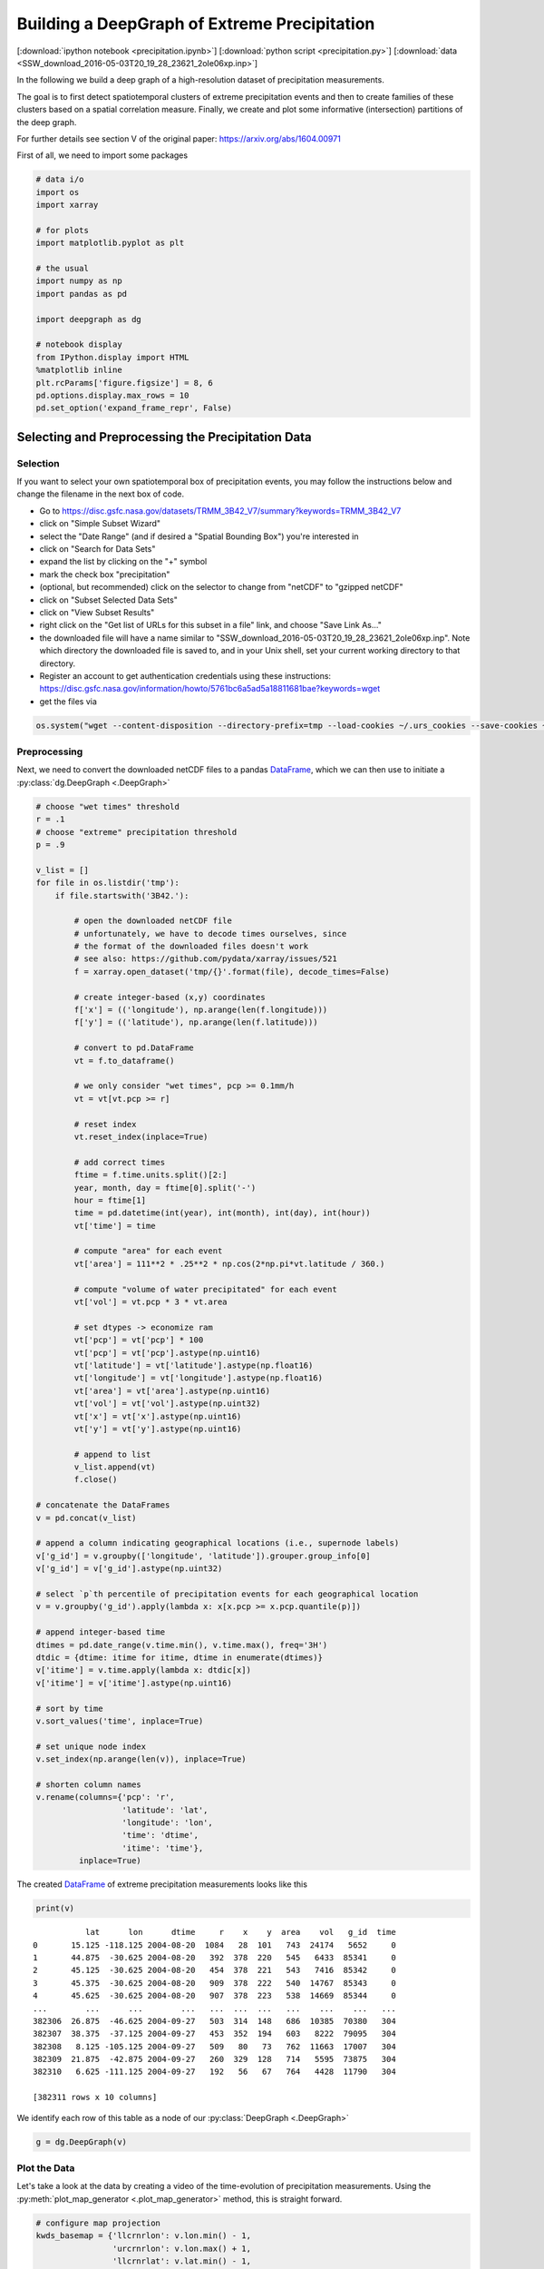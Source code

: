 
.. _tutorial_pcp:

Building a DeepGraph of Extreme Precipitation
=============================================

[:download:`ipython notebook <precipitation.ipynb>`] [:download:`python script <precipitation.py>`] [:download:`data <SSW_download_2016-05-03T20_19_28_23621_2oIe06xp.inp>`]

In the following we build a deep graph of a high-resolution dataset of
precipitation measurements.

The goal is to first detect spatiotemporal clusters of extreme
precipitation events and then to create families of these clusters based
on a spatial correlation measure. Finally, we create and plot some
informative (intersection) partitions of the deep graph.

For further details see section V of the original paper:
https://arxiv.org/abs/1604.00971

First of all, we need to import some packages

.. code:: python

    # data i/o
    import os
    import xarray

    # for plots
    import matplotlib.pyplot as plt

    # the usual
    import numpy as np
    import pandas as pd

    import deepgraph as dg

    # notebook display
    from IPython.display import HTML
    %matplotlib inline
    plt.rcParams['figure.figsize'] = 8, 6
    pd.options.display.max_rows = 10
    pd.set_option('expand_frame_repr', False)

Selecting and Preprocessing the Precipitation Data
--------------------------------------------------

Selection
~~~~~~~~~

If you want to select your own spatiotemporal box of precipitation
events, you may follow the instructions below and change the filename in
the next box of code.

-  Go to
   https://disc.gsfc.nasa.gov/datasets/TRMM\_3B42\_V7/summary?keywords=TRMM\_3B42\_V7
-  click on "Simple Subset Wizard"
-  select the "Date Range" (and if desired a "Spatial Bounding Box")
   you're interested in
-  click on "Search for Data Sets"
-  expand the list by clicking on the "+" symbol
-  mark the check box "precipitation"
-  (optional, but recommended) click on the selector to change from
   "netCDF" to "gzipped netCDF"
-  click on "Subset Selected Data Sets"
-  click on "View Subset Results"
-  right click on the "Get list of URLs for this subset in a file" link,
   and choose "Save Link As..."
-  the downloaded file will have a name similar to
   "SSW\_download\_2016-05-03T20\_19\_28\_23621\_2oIe06xp.inp". Note
   which directory the downloaded file is saved to, and in your Unix
   shell, set your current working directory to that directory.
- Register an account to get authentication credentials using these instructions: https://disc.gsfc.nasa.gov/information/howto/5761bc6a5ad5a18811681bae?keywords=wget 
-  get the files via

.. code:: python

    os.system("wget --content-disposition --directory-prefix=tmp --load-cookies ~/.urs_cookies --save-cookies ~/.urs_cookies --auth-no-challenge=on --keep-session-cookies -i SSW_download_2016-05-03T20_19_28_23621_2oIe06xp.inp")

Preprocessing
~~~~~~~~~~~~~

Next, we need to convert the downloaded netCDF files to a pandas `DataFrame <http://pandas.pydata.org/pandas-docs/stable/generated/pandas.DataFrame.html>`_, which we can then use to initiate a :py:class:`dg.DeepGraph <.DeepGraph>`

.. code:: python

    # choose "wet times" threshold
    r = .1
    # choose "extreme" precipitation threshold
    p = .9

    v_list = []
    for file in os.listdir('tmp'):
        if file.startswith('3B42.'):

            # open the downloaded netCDF file
            # unfortunately, we have to decode times ourselves, since
            # the format of the downloaded files doesn't work
            # see also: https://github.com/pydata/xarray/issues/521
            f = xarray.open_dataset('tmp/{}'.format(file), decode_times=False)

            # create integer-based (x,y) coordinates
            f['x'] = (('longitude'), np.arange(len(f.longitude)))
            f['y'] = (('latitude'), np.arange(len(f.latitude)))

            # convert to pd.DataFrame
            vt = f.to_dataframe()

            # we only consider "wet times", pcp >= 0.1mm/h
            vt = vt[vt.pcp >= r]

            # reset index
            vt.reset_index(inplace=True)

            # add correct times
            ftime = f.time.units.split()[2:]
            year, month, day = ftime[0].split('-')
            hour = ftime[1]
            time = pd.datetime(int(year), int(month), int(day), int(hour))
            vt['time'] = time

            # compute "area" for each event
            vt['area'] = 111**2 * .25**2 * np.cos(2*np.pi*vt.latitude / 360.)

            # compute "volume of water precipitated" for each event
            vt['vol'] = vt.pcp * 3 * vt.area

            # set dtypes -> economize ram
            vt['pcp'] = vt['pcp'] * 100
            vt['pcp'] = vt['pcp'].astype(np.uint16)
            vt['latitude'] = vt['latitude'].astype(np.float16)
            vt['longitude'] = vt['longitude'].astype(np.float16)
            vt['area'] = vt['area'].astype(np.uint16)
            vt['vol'] = vt['vol'].astype(np.uint32)
            vt['x'] = vt['x'].astype(np.uint16)
            vt['y'] = vt['y'].astype(np.uint16)

            # append to list
            v_list.append(vt)
            f.close()

    # concatenate the DataFrames
    v = pd.concat(v_list)

    # append a column indicating geographical locations (i.e., supernode labels)
    v['g_id'] = v.groupby(['longitude', 'latitude']).grouper.group_info[0]
    v['g_id'] = v['g_id'].astype(np.uint32)

    # select `p`th percentile of precipitation events for each geographical location
    v = v.groupby('g_id').apply(lambda x: x[x.pcp >= x.pcp.quantile(p)])

    # append integer-based time
    dtimes = pd.date_range(v.time.min(), v.time.max(), freq='3H')
    dtdic = {dtime: itime for itime, dtime in enumerate(dtimes)}
    v['itime'] = v.time.apply(lambda x: dtdic[x])
    v['itime'] = v['itime'].astype(np.uint16)

    # sort by time
    v.sort_values('time', inplace=True)

    # set unique node index
    v.set_index(np.arange(len(v)), inplace=True)

    # shorten column names
    v.rename(columns={'pcp': 'r',
                      'latitude': 'lat',
                      'longitude': 'lon',
                      'time': 'dtime',
                      'itime': 'time'},
             inplace=True)

The created `DataFrame <http://pandas.pydata.org/pandas-docs/stable/generated/pandas.DataFrame.html>`_ of extreme precipitation measurements looks like this

.. code:: python

    print(v)


.. parsed-literal::

               lat      lon      dtime     r    x    y  area    vol   g_id  time
    0       15.125 -118.125 2004-08-20  1084   28  101   743  24174   5652     0
    1       44.875  -30.625 2004-08-20   392  378  220   545   6433  85341     0
    2       45.125  -30.625 2004-08-20   454  378  221   543   7416  85342     0
    3       45.375  -30.625 2004-08-20   909  378  222   540  14767  85343     0
    4       45.625  -30.625 2004-08-20   907  378  223   538  14669  85344     0
    ...        ...      ...        ...   ...  ...  ...   ...    ...    ...   ...
    382306  26.875  -46.625 2004-09-27   503  314  148   686  10385  70380   304
    382307  38.375  -37.125 2004-09-27   453  352  194   603   8222  79095   304
    382308   8.125 -105.125 2004-09-27   509   80   73   762  11663  17007   304
    382309  21.875  -42.875 2004-09-27   260  329  128   714   5595  73875   304
    382310   6.625 -111.125 2004-09-27   192   56   67   764   4428  11790   304

    [382311 rows x 10 columns]


We identify each row of this table as a node of our :py:class:`DeepGraph <.DeepGraph>`

.. code:: python

    g = dg.DeepGraph(v)

Plot the Data
~~~~~~~~~~~~~

Let's take a look at the data by creating a video of the time-evolution of precipitation measurements. Using the :py:meth:`plot_map_generator <.plot_map_generator>` method, this is straight forward.

.. code:: python

    # configure map projection
    kwds_basemap = {'llcrnrlon': v.lon.min() - 1,
                    'urcrnrlon': v.lon.max() + 1,
                    'llcrnrlat': v.lat.min() - 1,
                    'urcrnrlat': v.lat.max() + 1,
                    'resolution': 'i'}

    # configure scatter plots
    kwds_scatter = {'s': 1.5,
                    'c': g.v.r.values / 100.,
                    'edgecolors': 'none',
                    'cmap': 'viridis_r'}

    # create generator of scatter plots on map
    objs = g.plot_map_generator('lon', 'lat', 'dtime',
                                kwds_basemap=kwds_basemap,
                                kwds_scatter=kwds_scatter)

    # plot and store frames
    for i, obj in enumerate(objs):

        # configure plots
        cb = obj['fig'].colorbar(obj['pc'], fraction=0.025, pad=0.01)
        cb.set_label('[mm/h]')
        obj['m'].fillcontinents(color='0.2', zorder=0, alpha=.4)
        obj['ax'].set_title('{}'.format(obj['group']))

        # store and close
        obj['fig'].savefig('tmp/pcp_{:03d}.png'.format(i),
                           dpi=300, bbox_inches='tight')
        plt.close(obj['fig'])

.. code:: python

    # create video with ffmpeg
    cmd = "ffmpeg -y -r 5 -i tmp/pcp_%03d.png -c:v libx264 -r 20 -vf scale=2052:1004 {}.mp4"
    os.system(cmd.format('precipitation_files/pcp'))

.. code:: python

    # embed video
    HTML("""
    <video width="700" height="350" controls>
      <source src="precipitation_files/pcp.mp4" type="video/mp4">
    </video>
    """)




.. raw:: html


    <video width="700" height="350" controls>
      <source src="http://deepgraph.readthedocs.io/en/latest/_downloads/pcp.mp4" type="video/mp4">
    </video>




[:download:`download video <precipitation_files/pcp.mp4>`]

Detecting SpatioTemporal Clusters of Extreme Precipitation
----------------------------------------------------------

In this tutorial, we're interested in local formations of spatiotemporal
clusters of extreme precipitation events. For that matter, we now use
DeepGraph to identify such clusters and track their temporal evolution.

Create Edges
~~~~~~~~~~~~

We now use DeepGraph to create edges between the nodes given by ``g.v``.

The edges of ``g`` will be utilized to detect spatiotemporal clusters in
the data, or in more technical terms: to partition the set of all nodes
into subsets of connected grid points. One can imagine the nodes to be
elements of a :math:`3` dimensional grid box (x,y,time), where we allow
every node to have :math:`26` possible neighbours (:math:`8` neighbours
in the time slice of the measurement, :math:`t_i`, and :math:`9`
neighbours in each the time slice :math:`t_i − 1` and :math:`t_i + 1`).

For that matter, we pass the following **connectors**

.. code:: python

    def grid_2d_dx(x_s, x_t):
        dx = x_t - x_s
        return dx

    def grid_2d_dy(y_s, y_t):
        dy = y_t - y_s
        return dy

and **selectors**

.. code:: python

    def s_grid_2d_dx(dx, sources, targets):
        dxa = np.abs(dx)
        sources = sources[dxa <= 1]
        targets = targets[dxa <= 1]
        return sources, targets

    def s_grid_2d_dy(dy, sources, targets):
        dya = np.abs(dy)
        sources = sources[dya <= 1]
        targets = targets[dya <= 1]
        return sources, targets

to the :py:meth:`create_edges_ft <.create_edges_ft>` method

.. code:: python

    g.create_edges_ft(ft_feature=('time', 1),
                      connectors=[grid_2d_dx, grid_2d_dy],
                      selectors=[s_grid_2d_dx, s_grid_2d_dy],
                      r_dtype_dic={'ft_r': np.bool,
                                   'dx': np.int8,
                                   'dy': np.int8},
                      logfile='create_e',
                      max_pairs=1e7)

    # rename fast track relation
    g.e.rename(columns={'ft_r': 'dt'}, inplace=True)

To see how many nodes and edges our graph's comprised of, one may simply
type

.. code:: python

    g




.. parsed-literal::

    <DeepGraph object, with n=382311 node(s) and m=567225 edge(s) at 0x7f7a4c3de160>



The edges we just created look like this

.. code:: python

    print(g.e)


.. parsed-literal::

                   dx  dy     dt
    s      t
    0      1362     0   1  False
           1432     1   0  False
           1433     1   1  False
           1696     1   0   True
           1699     1   1   True
    ...            ..  ..    ...
    382284 382291   0   1  False
    382295 382296   0   1  False
    382296 382299   0   1  False
    382299 382309   0   1  False
    382304 382306   0   1  False

    [567225 rows x 3 columns]


**Logfile Plot**

To see how long it took to create the edges, one may use the :py:meth:`plot_logfile <.plot_logfile>` method

.. code:: python

    g.plot_logfile('create_e')


.. image:: precipitation_files/precipitation_38_1.png


Find the Connected Components
~~~~~~~~~~~~~~~~~~~~~~~~~~~~~

Having linked all neighbouring nodes, the spatiotemporal clusters can be identified as the connected components of the graph. For practical reasons, :py:class:`DeepGraph <.DeepGraph>` directly implements a method to find the connected components of a graph, :py:meth:`append_cp <.append_cp>`

.. code:: python

    # all singular components (components comprised of one node only)
    # are consolidated under the label 0
    g.append_cp(consolidate_singles=True)
    # we don't need the edges any more
    del g.e

the node table now has a component membership column appended

.. code:: python

    print(g.v)


.. parsed-literal::

               lat      lon      dtime     r    x    y  area    vol   g_id  time     cp
    0       15.125 -118.125 2004-08-20  1084   28  101   743  24174   5652     0    865
    1       44.875  -30.625 2004-08-20   392  378  220   545   6433  85341     0   5079
    2       45.125  -30.625 2004-08-20   454  378  221   543   7416  85342     0   5079
    3       45.375  -30.625 2004-08-20   909  378  222   540  14767  85343     0   5079
    4       45.625  -30.625 2004-08-20   907  378  223   538  14669  85344     0   5079
    ...        ...      ...        ...   ...  ...  ...   ...    ...    ...   ...    ...
    382306  26.875  -46.625 2004-09-27   503  314  148   686  10385  70380   304    609
    382307  38.375  -37.125 2004-09-27   453  352  194   603   8222  79095   304      0
    382308   8.125 -105.125 2004-09-27   509   80   73   762  11663  17007   304    174
    382309  21.875  -42.875 2004-09-27   260  329  128   714   5595  73875   304      8
    382310   6.625 -111.125 2004-09-27   192   56   67   764   4428  11790   304  15610

    [382311 rows x 11 columns]


Let's see how many spatiotemporal clusters ``g`` is comprised of
(discarding singular components)

.. code:: python

    g.v.cp.max()




.. parsed-literal::

    33169



and how many nodes there are in the components

.. code:: python

    print(g.v.cp.value_counts())


.. parsed-literal::

    0        64678
    1        16460
    2         8519
    3         6381
    4         3403
             ...
    29601        2
    27554        2
    25507        2
    23460        2
    20159        2
    Name: cp, dtype: int64


Partition the Nodes Into a Component Supernode Table
~~~~~~~~~~~~~~~~~~~~~~~~~~~~~~~~~~~~~~~~~~~~~~~~~~~~

In order to aggregate and compute some information about the precipitiation clusters, we now partition the nodes by the type of feature ``cp``, the component membership labels of the nodes just created. This can be done with the :py:meth:`partition_nodes <.partition_nodes>` method

.. code:: python

    # feature functions, will be applied to each component of g
    feature_funcs = {'dtime': [np.min, np.max],
                     'time': [np.min, np.max],
                     'vol': [np.sum],
                     'lat': [np.mean],
                     'lon': [np.mean]}

    # partition the node table
    cpv, gv = g.partition_nodes('cp', feature_funcs, return_gv=True)

    # append geographical id sets
    cpv['g_ids'] = gv['g_id'].apply(set)

    # append cardinality of g_id sets
    cpv['n_unique_g_ids'] = cpv['g_ids'].apply(len)

    # append time spans
    cpv['dt'] = cpv['dtime_amax'] - cpv['dtime_amin']

    # append spatial coverage
    def area(group):
        return group.drop_duplicates('g_id').area.sum()
    cpv['area'] = gv.apply(area)

The clusters look like this

.. code:: python

    print(cpv)


.. parsed-literal::

           n_nodes          dtime_amin          dtime_amax  time_amin  time_amax   lat_mean    vol_sum   lon_mean                                              g_ids  n_unique_g_ids               dt      area
    cp
    0        64678 2004-08-20 00:00:00 2004-09-27 00:00:00          0        304  17.609375  627097323  -63.40625  {0, 1, 2, 6, 7, 10, 12, 13, 14, 22, 23, 24, 25...           49808 38 days 00:00:00  34781178
    1        16460 2004-09-01 06:00:00 2004-09-17 18:00:00         98        230  17.281250  351187150  -65.12500  {65536, 65537, 65538, 65539, 65540, 65541, 655...            6629 16 days 12:00:00   4803624
    2         8519 2004-09-17 03:00:00 2004-09-24 15:00:00        225        285  26.906250  133698579  -44.62500  {73728, 73729, 73730, 73731, 73732, 73733, 737...            3730  7 days 12:00:00   2507350
    3         6381 2004-08-26 09:00:00 2004-09-06 03:00:00         51        137  21.062500  113782748  -64.12500  {65555, 65556, 65557, 65558, 65559, 65560, 655...            2442 10 days 18:00:00   1749673
    4         3403 2004-08-21 21:00:00 2004-08-24 12:00:00         15         36  10.578125   66675326 -111.93750  {8141, 14654, 11805, 16363, 8142, 11806, 20490...            1294  2 days 15:00:00    978604
    ...        ...                 ...                 ...        ...        ...        ...        ...        ...                                                ...             ...              ...       ...
    33165        2 2004-08-23 18:00:00 2004-08-23 18:00:00         30         30  15.500000      20212 -103.87500                                     {18115, 18116}               2  0 days 00:00:00      1483
    33166        2 2004-09-05 18:00:00 2004-09-05 18:00:00        134        134  27.250000       9366 -121.87500                                       {2688, 2687}               2  0 days 00:00:00      1368
    33167        2 2004-08-30 15:00:00 2004-08-30 15:00:00         85         85   9.250000      43096    0.62500                                   {112116, 112117}               2  0 days 00:00:00      1519
    33168        2 2004-09-09 03:00:00 2004-09-09 03:00:00        161        161   6.750000      24156  -13.62500                                   {100613, 100614}               2  0 days 00:00:00      1528
    33169        2 2004-09-11 03:00:00 2004-09-11 03:00:00        177        177  15.500000      46798  -16.12500                                     {98523, 98524}               2  0 days 00:00:00      1483

    [33170 rows x 12 columns]


Plot the Largest Component
~~~~~~~~~~~~~~~~~~~~~~~~~~

Let's see how the largest cluster of extreme precipitation evolves over time, again using the :py:meth:`plot_map_generator <.plot_map_generator>` method

.. code:: python

    # temporary DeepGraph instance containing
    # only the largest component
    gt = dg.DeepGraph(g.v)
    gt.filter_by_values_v('cp', 1)

    # configure map projection
    from mpl_toolkits.basemap import Basemap
    m1 = Basemap(projection='ortho',
                 lon_0=cpv.loc[1].lon_mean + 12,
                 lat_0=cpv.loc[1].lat_mean + 8,
                 resolution=None)
    width = (m1.urcrnrx - m1.llcrnrx) * .65
    height = (m1.urcrnry - m1.llcrnry) * .45

    kwds_basemap = {'projection': 'ortho',
                    'lon_0': cpv.loc[1].lon_mean + 12,
                    'lat_0': cpv.loc[1].lat_mean + 8,
                    'llcrnrx': -0.5 * width,
                    'llcrnry': -0.5 * height,
                    'urcrnrx': 0.5 * width,
                    'urcrnry': 0.5 * height,
                    'resolution': 'i'}

    # configure scatter plots
    kwds_scatter = {'s': 2,
                    'c': np.log(gt.v.r.values / 100.),
                    'edgecolors': 'none',
                    'cmap': 'viridis_r'}

    # create generator of scatter plots on map
    objs = gt.plot_map_generator('lon', 'lat', 'dtime',
                                  kwds_basemap=kwds_basemap,
                                  kwds_scatter=kwds_scatter)

    # plot and store frames
    for i, obj in enumerate(objs):

        # configure plots
        obj['m'].fillcontinents(color='0.2', zorder=0, alpha=.4)
        obj['m'].drawparallels(range(-50, 50, 20), linewidth=.2)
        obj['m'].drawmeridians(range(0, 360, 20), linewidth=.2)
        obj['ax'].set_title('{}'.format(obj['group']))

        # store and close
        obj['fig'].savefig('tmp/cp1_ortho_{:03d}.png'.format(i),
                           dpi=300, bbox_inches='tight')
        plt.close(obj['fig'])

.. code:: python

    # create video with ffmpeg
    cmd = "ffmpeg -y -r 5 -i tmp/cp1_ortho_%03d.png -c:v libx264 -r 20 -vf scale=1919:1406 {}.mp4"
    os.system(cmd.format('precipitation_files/cp1_ortho'))

.. code:: python

    # embed video
    HTML("""
    <video width="700" height="500" controls>
      <source src="precipitation_files/cp1_ortho.mp4" type="video/mp4">
    </video>
    """)




.. raw:: html


    <video width="700" height="500" controls>
      <source src="http://deepgraph.readthedocs.io/en/latest/_downloads/cp1_ortho.mp4" type="video/mp4">
    </video>




[:download:`download video <precipitation_files/cp1_ortho.mp4>`]

Detecting Families of Spatially Related Clusters
------------------------------------------------

Create SuperEdges between the Components
~~~~~~~~~~~~~~~~~~~~~~~~~~~~~~~~~~~~~~~~

We now create superedges between the spatiotemporal clusters in order to
find families of clusters that have a strong regional overlap. Passing
the following **connectors** and **selector**

.. code:: python

    # compute intersection of geographical locations
    def cp_node_intersection(g_ids_s, g_ids_t):
        intsec = np.zeros(len(g_ids_s), dtype=object)
        intsec_card = np.zeros(len(g_ids_s), dtype=np.int)
        for i in range(len(g_ids_s)):
            intsec[i] = g_ids_s[i].intersection(g_ids_t[i])
            intsec_card[i] = len(intsec[i])
        return intsec_card

    # compute a spatial overlap measure between clusters
    def cp_intersection_strength(n_unique_g_ids_s, n_unique_g_ids_t, intsec_card):
        min_card = np.array(np.vstack((n_unique_g_ids_s, n_unique_g_ids_t)).min(axis=0),
                            dtype=np.float64)
        intsec_strength = intsec_card / min_card
        return intsec_strength

    # compute temporal distance between clusters
    def time_dist(dtime_amin_s, dtime_amin_t):
        dt = dtime_amin_t - dtime_amin_s
        return dt

to the :py:meth:`create_edges <.create_edges>` method will provide the information necessary for this task

.. code:: python

    # discard singular components
    cpv.drop(0, inplace=True)

    # we only consider the largest 5000 clusters
    cpv = cpv.iloc[:5000]

    # initiate DeepGraph
    cpg = dg.DeepGraph(cpv)

    # create edges
    cpg.create_edges(connectors=[cp_node_intersection,
                                 cp_intersection_strength],
                     no_transfer_rs=['intsec_card'],
                     logfile='create_cpe',
                     step_size=1e7)

Since no selection of edges has taken place, the number of edges should
be ``cpg.n``\ \*(\ ``cpg.n``-1)/2

.. code:: python

    cpg




.. parsed-literal::

    <DeepGraph object, with n=5000 node(s) and m=12497500 edge(s) at 0x7f7a00aec128>



.. code:: python

    print(cpg.e)


.. parsed-literal::

               intsec_strength
    s    t
    1    2            0.018499
         3            0.002457
         4            0.000000
         5            0.000000
         6            0.000000
    ...                    ...
    4997 4999         0.000000
         5000         0.000000
    4998 4999         0.000000
         5000         0.000000
    4999 5000         0.000000

    [12497500 rows x 1 columns]


.. code:: python

    print(cpg.e.intsec_strength.value_counts())


.. parsed-literal::

    0.000000    12481941
    1.000000         787
    0.111111         488
    0.333333         481
    0.500000         462
                  ...
    0.012346           1
    0.158537           1
    0.178082           1
    0.658537           1
    0.018809           1
    Name: intsec_strength, dtype: int64


Hierarchically Agglomerate Clusters into Families
~~~~~~~~~~~~~~~~~~~~~~~~~~~~~~~~~~~~~~~~~~~~~~~~~

Based on the above measure of spatial overlap between clusters, we now
perform an agglomerative, hierarchical clustering of the spatio-temporal
clusters into regionally coherent families.

.. code:: python

    from scipy.cluster.hierarchy import linkage, fcluster

    # create condensed distance matrix
    dv = 1 - cpg.e.intsec_strength.values
    del cpg.e

    # create linkage matrix
    lm = linkage(dv, method='average', metric='euclidean')
    del dv

    # form flat clusters and append their labels to cpv
    cpv['F'] = fcluster(lm, 1000, criterion='maxclust')
    del lm

    # relabel families by size
    f = cpv['F'].value_counts().index.values
    fdic = {j: i for i, j in enumerate(f)}
    cpv['F'] = cpv['F'].apply(lambda x: fdic[x])

Let's see how many clusters there are in the families

.. code:: python

    print(cpv['F'].value_counts())


.. parsed-literal::

    0      79
    1      76
    2      74
    3      56
    4      52
           ..
    502     1
    498     1
    494     1
    490     1
    997     1
    Name: F, dtype: int64


Create a "Raster Plot" of Families
~~~~~~~~~~~~~~~~~~~~~~~~~~~~~~~~~~

Let's plot the clusters of the largest 10 families in a raster-like boxplot, by means of the :py:meth:`plot_rects_label_numeric <.plot_rects_label_numeric>` method

.. code:: python

    cpgt = dg.DeepGraph(cpg.v[cpg.v.F <= 10])
    obj = cpgt.plot_rects_label_numeric('F', 'time_amin', 'time_amax',
                                        colors=np.log(cpgt.v.vol_sum.values))
    obj['ax'].set_xlabel('time', fontsize=20)
    obj['ax'].set_ylabel('family', fontsize=20)
    obj['ax'].grid()



.. image:: precipitation_files/precipitation_76_0.png


Create and Plot Informative (Intersection) Partitions
-----------------------------------------------------

In this last section, we create some useful (intersection) partitions of
the deep graph, which we then use to create some plots.

Geographical Locations
~~~~~~~~~~~~~~~~~~~~~~

.. code:: python

    # how many components have hit a certain
    # geographical location (discarding singular cps)
    def count(cp):
        return len(set(cp[cp != 0]))

    # feature functions, will be applied to each g_id
    feature_funcs = {'cp': [count],
                     'vol': [np.sum],
                     'lat': np.min,
                     'lon': np.min}

    gv = g.partition_nodes('g_id', feature_funcs)
    gv.rename(columns={'lat_amin': 'lat',
                       'lon_amin': 'lon'}, inplace=True)

.. code:: python

    print(gv)


.. parsed-literal::

            n_nodes  cp_count     lat  vol_sum      lon
    g_id
    0             2         1 -10.125    10142 -125.125
    1             2         1  -9.875     8716 -125.125
    2             2         0  -9.625     4372 -125.125
    3             2         2  -9.375     5310 -125.125
    4             2         2  -9.125     6409 -125.125
    ...         ...       ...     ...      ...      ...
    115618        2         1  48.875    14319    5.125
    115619        1         1  49.125    10129    5.125
    115620        2         1  49.375    12826    5.125
    115621        2         2  49.625     9117    5.125
    115622        2         1  49.875    12101    5.125

    [115623 rows x 5 columns]


Plot GeoLocational Information
^^^^^^^^^^^^^^^^^^^^^^^^^^^^^^

.. code:: python

    cols = {'n_nodes': gv.n_nodes,
            'vol sum': gv.vol_sum,
            'cp count': gv.cp_count}

    for name, col in cols.items():

        # for easy filtering, we create a new DeepGraph instance for
        # each component
        gt = dg.DeepGraph(gv)

        # configure map projection
        kwds_basemap = {'llcrnrlon': v.lon.min() - 1,
                        'urcrnrlon': v.lon.max() + 1,
                        'llcrnrlat': v.lat.min() - 1,
                        'urcrnrlat': v.lat.max() + 1}

        # configure scatter plots
        kwds_scatter = {'s': 1,
                        'c': col.values,
                        'cmap': 'viridis_r',
                        'alpha': .5,
                        'edgecolors': 'none'}

        # create scatter plot on map
        obj = gt.plot_map(lon='lon', lat='lat',
                          kwds_basemap=kwds_basemap,
                          kwds_scatter=kwds_scatter)

        # configure plots
        obj['m'].drawcoastlines(linewidth=.8)
        obj['m'].drawparallels(range(-50, 50, 20), linewidth=.2)
        obj['m'].drawmeridians(range(0, 360, 20), linewidth=.2)
        obj['ax'].set_title(name)

        # colorbar
        cb = obj['fig'].colorbar(obj['pc'], fraction=.022, pad=.02)
        cb.set_label('{}'.format(name), fontsize=15)



.. image:: precipitation_files/precipitation_83_0.png



.. image:: precipitation_files/precipitation_83_1.png



.. image:: precipitation_files/precipitation_83_2.png


Geographical Locations and Families
~~~~~~~~~~~~~~~~~~~~~~~~~~~~~~~~~~~

In order to create the intersection partition of geographical locations
and families, we first need to append a family membership column to
``v``

.. code:: python

    # create F col
    v['F'] = np.ones(len(v), dtype=int) * -1
    gcpv = cpv.groupby('F')
    it = gcpv.apply(lambda x: x.index.values)

    for F in range(len(it)):
        cp_index = v.cp.isin(it.iloc[F])
        v.loc[cp_index, 'F'] = F

Then we create the intersection partition

.. code:: python

    # feature funcs
    def n_cp_nodes(cp):
        return len(cp.unique())

    feature_funcs = {'vol': [np.sum],
                     'lat': np.min,
                     'lon': np.min,
                     'cp': n_cp_nodes}

    # create family-g_id intersection graph
    fgv = g.partition_nodes(['F', 'g_id'], feature_funcs=feature_funcs)
    fgv.rename(columns={'lat_amin': 'lat',
                        'lon_amin': 'lon',
                        'cp_n_cp_nodes': 'n_cp_nodes'}, inplace=True)

which looks like this

.. code:: python

    print(fgv)


.. parsed-literal::

                n_nodes  n_cp_nodes     lat  vol_sum      lon
    F    g_id
    -1   0            2           2 -10.125    10142 -125.125
         1            2           2  -9.875     8716 -125.125
         2            2           1  -9.625     4372 -125.125
         3            2           2  -9.375     5310 -125.125
         4            2           2  -9.125     6409 -125.125
    ...             ...         ...     ...      ...      ...
     998 26685        1           1  -8.875      593  -93.625
         26686        1           1  -8.625      411  -93.625
         26887        1           1  -9.375      364  -93.375
         26888        1           1  -9.125      478  -93.375
         26889        1           1  -8.875      456  -93.375

    [186903 rows x 5 columns]


Plot Family Information
^^^^^^^^^^^^^^^^^^^^^^^

.. code:: python

    families = [0,1,2,3]

    for F in families:

        # for easy filtering, we create a new DeepGraph instance for
        # each component
        gt = dg.DeepGraph(fgv.loc[F])

        # configure map projection
        kwds_basemap = {'llcrnrlon': v.lon.min() - 1,
                        'urcrnrlon': v.lon.max() + 1,
                        'llcrnrlat': v.lat.min() - 1,
                        'urcrnrlat': v.lat.max() + 1}

        # configure scatter plots
        kwds_scatter = {'s': 1,
                        'c': gt.v.n_cp_nodes.values,
                        'cmap': 'viridis_r',
                        'edgecolors': 'none'}

        # create scatter plot on map
        obj = gt.plot_map(
            lat='lat', lon='lon',
            kwds_basemap=kwds_basemap, kwds_scatter=kwds_scatter)

        # configure plots
        obj['m'].drawcoastlines(linewidth=.8)
        obj['m'].drawparallels(range(-50, 50, 20), linewidth=.2)
        obj['m'].drawmeridians(range(0, 360, 20), linewidth=.2)
        cb = obj['fig'].colorbar(obj['pc'], fraction=.022, pad=.02)
        cb.set_label('n_cps', fontsize=15)
        obj['ax'].set_title('Family {}'.format(F))



.. image:: precipitation_files/precipitation_92_0.png



.. image:: precipitation_files/precipitation_92_1.png



.. image:: precipitation_files/precipitation_92_2.png



.. image:: precipitation_files/precipitation_92_3.png


Geographical Locations and Components
~~~~~~~~~~~~~~~~~~~~~~~~~~~~~~~~~~~~~

.. code:: python

    # feature functions, will be applied on each [g_id, cp] group of g
    feature_funcs = {'vol': [np.sum],
                     'lat': np.min,
                     'lon': np.min}

    # create gcpv
    gcpv = g.partition_nodes(['cp', 'g_id'], feature_funcs)

    gcpv.rename(columns={'lat_amin': 'lat',
                         'lon_amin': 'lon'}, inplace=True)

.. code:: python

    print(gcpv)


.. parsed-literal::

                  n_nodes     lat  vol_sum      lon
    cp    g_id
    0     0             1 -10.125     5071 -125.125
          1             1  -9.875     4415 -125.125
          2             2  -9.625     4372 -125.125
          6             3  -8.375     1026 -125.125
          7             1  -8.125      594 -125.125
    ...               ...     ...      ...      ...
    33167 112117        1   9.375    24618    0.625
    33168 100613        1   6.625    11450  -13.625
          100614        1   6.875    12706  -13.625
    33169 98523         1  15.375    31057  -16.125
          98524         1  15.625    15741  -16.125

    [287301 rows x 4 columns]


Plot Component Information
^^^^^^^^^^^^^^^^^^^^^^^^^^

.. code:: python

    # select the components to plot
    comps = [1, 2, 3, 4]

    fig, axs = plt.subplots(2, 2, figsize=[10,8])
    axs = axs.flatten()

    for comp, ax in zip(comps, axs):

        # for easy filtering, we create a new DeepGraph instance for
        # each component
        gt = dg.DeepGraph(gcpv[gcpv.index.get_level_values('cp') == comp])

        # configure map projection
        kwds_basemap = {'projection': 'ortho',
                        'lon_0': cpv.loc[comp].lon_mean,
                        'lat_0': cpv.loc[comp].lat_mean,
                        'resolution': 'c'}

        # configure scatter plots
        kwds_scatter = {'s': .5,
                        'c': gt.v.vol_sum.values,
                        'cmap': 'viridis_r',
                        'edgecolors': 'none'}

        # create scatter plot on map
        obj = gt.plot_map(lon='lon', lat='lat',
                          kwds_basemap=kwds_basemap,
                          kwds_scatter=kwds_scatter,
                          ax=ax)

        # configure plots
        obj['m'].fillcontinents(color='0.2', zorder=0, alpha=.2)
        obj['m'].drawparallels(range(-50, 50, 20), linewidth=.2)
        obj['m'].drawmeridians(range(0, 360, 20), linewidth=.2)
        obj['ax'].set_title('cp {}'.format(comp))



.. image:: precipitation_files/precipitation_97_0.png


